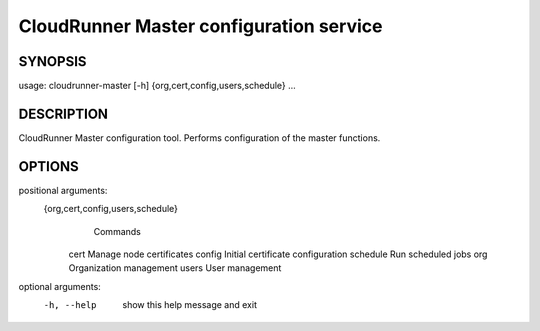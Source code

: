 ===============
CloudRunner Master configuration service
===============


SYNOPSIS
========

::

usage: cloudrunner-master [-h] {org,cert,config,users,schedule} ...

DESCRIPTION
===========

CloudRunner Master configuration tool.
Performs configuration of the master functions.


OPTIONS
=======

positional arguments:
  {org,cert,config,users,schedule}
                        Commands
    cert                Manage node certificates
    config              Initial certificate configuration
    schedule            Run scheduled jobs
    org                 Organization management
    users               User management

optional arguments:
  -h, --help            show this help message and exit
